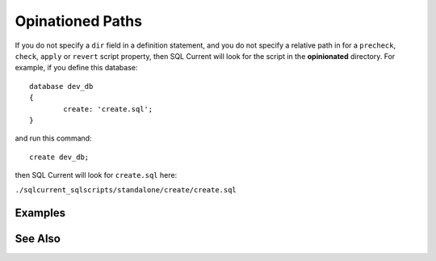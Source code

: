 .. _opinionated-paths:

Opinationed Paths
========================================================================================================================
If you do not specify a ``dir`` field in a definition statement, and you do not specify a relative path in for a ``precheck``, ``check``, ``apply`` or ``revert`` script property, then SQL Current will look for the script in the **opinionated** directory.
For example, if you define this database:

::

	database dev_db
	{
		create: 'create.sql';
	}

and run this command:

::

	create dev_db;

then SQL Current will look for ``create.sql`` here:

``./sqlcurrent_sqlscripts/standalone/create/create.sql``


Examples
-----------------


See Also
-----------------
